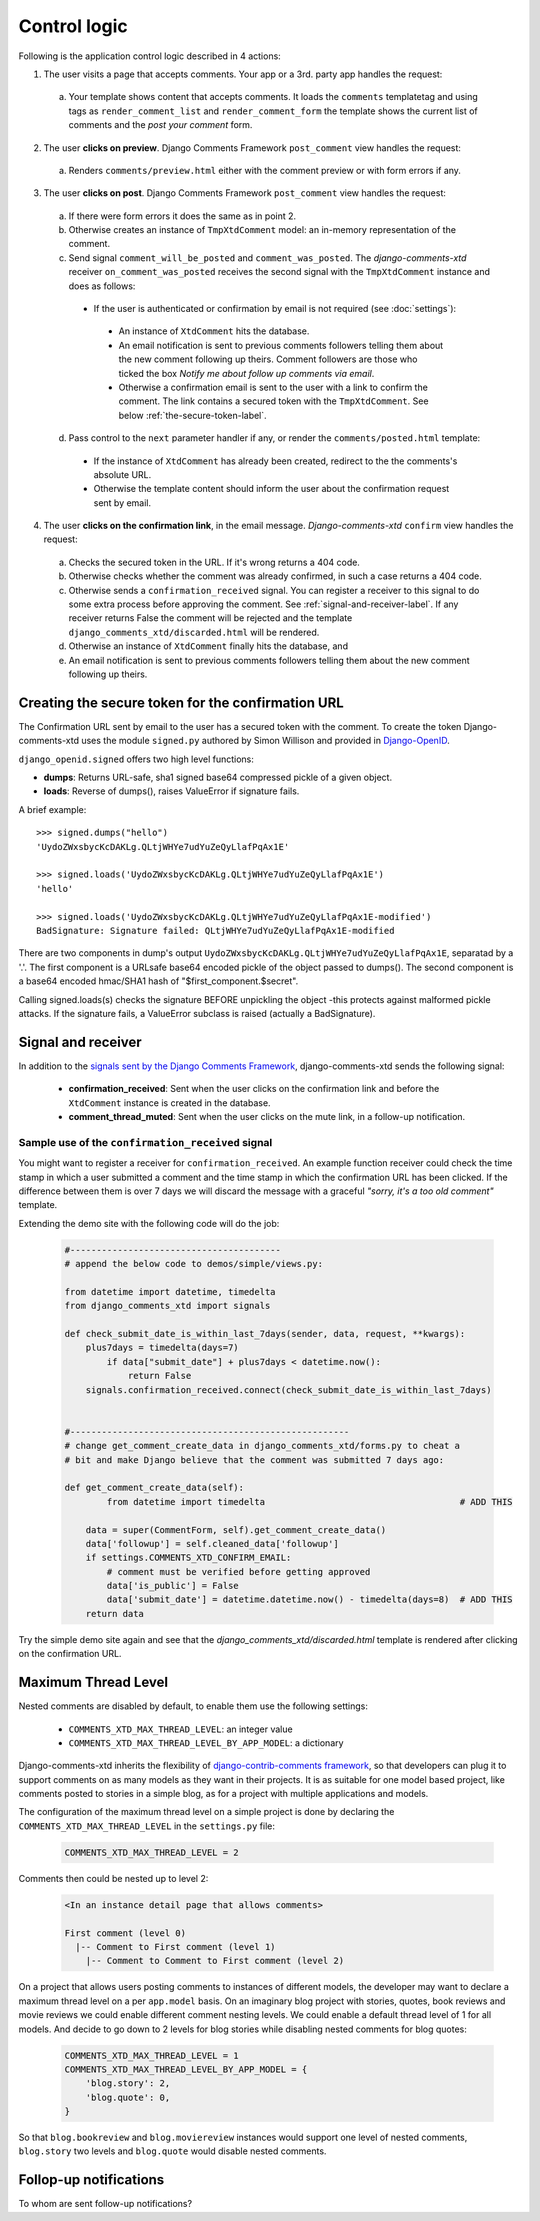 .. _ref-logic:

=============
Control logic
=============

Following is the application control logic described in 4 actions:

1. The user visits a page that accepts comments. Your app or a 3rd. party app handles the request:
 
 a. Your template shows content that accepts comments. It loads the ``comments`` templatetag and using tags as ``render_comment_list`` and ``render_comment_form`` the template shows the current list of comments and the *post your comment* form.

2. The user **clicks on preview**. Django Comments Framework ``post_comment`` view handles the request:

 a. Renders ``comments/preview.html`` either with the comment preview or with form errors if any.

3. The user **clicks on post**. Django Comments Framework ``post_comment`` view handles the request:

 a. If there were form errors it does the same as in point 2. 

 b. Otherwise creates an instance of ``TmpXtdComment`` model: an in-memory representation of the comment.

 c. Send signal ``comment_will_be_posted`` and ``comment_was_posted``. The *django-comments-xtd* receiver ``on_comment_was_posted`` receives the second signal with the ``TmpXtdComment`` instance and does as follows:

  * If the user is authenticated or confirmation by email is not required (see :doc:`settings`):

   * An instance of ``XtdComment`` hits the database.

   * An email notification is sent to previous comments followers telling them about the new comment following up theirs. Comment followers are those who ticked the box *Notify me about follow up comments via email*.

   * Otherwise a confirmation email is sent to the user with a link to confirm the comment. The link contains a secured token with the ``TmpXtdComment``. See below :ref:`the-secure-token-label`.

 d. Pass control to the ``next`` parameter handler if any, or render the ``comments/posted.html`` template:

  * If the instance of ``XtdComment`` has already been created, redirect to the the comments's absolute URL.

  * Otherwise the template content should inform the user about the confirmation request sent by email.

4. The user **clicks on the confirmation link**, in the email message. *Django-comments-xtd* ``confirm`` view handles the request:

 a. Checks the secured token in the URL. If it's wrong returns a 404 code.
 
 b. Otherwise checks whether the comment was already confirmed, in such a case returns a 404 code.

 c. Otherwise sends a ``confirmation_received`` signal. You can register a receiver to this signal to do some extra process before approving the comment. See :ref:`signal-and-receiver-label`. If any receiver returns False the comment will be rejected and the template ``django_comments_xtd/discarded.html`` will be rendered.

 d. Otherwise an instance of ``XtdComment`` finally hits the database, and

 e. An email notification is sent to previous comments followers telling them about the new comment following up theirs.


.. _the-secure-token-label:
     

Creating the secure token for the confirmation URL
==================================================

The Confirmation URL sent by email to the user has a secured token with the comment. To create the token Django-comments-xtd uses the module ``signed.py`` authored by Simon Willison and provided in `Django-OpenID <http://github.com/simonw/django-openid>`_. 

``django_openid.signed`` offers two high level functions:

* **dumps**: Returns URL-safe, sha1 signed base64 compressed pickle of a given object.

* **loads**: Reverse of dumps(), raises ValueError if signature fails.

A brief example::

    >>> signed.dumps("hello")
    'UydoZWxsbycKcDAKLg.QLtjWHYe7udYuZeQyLlafPqAx1E'

    >>> signed.loads('UydoZWxsbycKcDAKLg.QLtjWHYe7udYuZeQyLlafPqAx1E')
    'hello'

    >>> signed.loads('UydoZWxsbycKcDAKLg.QLtjWHYe7udYuZeQyLlafPqAx1E-modified')
    BadSignature: Signature failed: QLtjWHYe7udYuZeQyLlafPqAx1E-modified


There are two components in dump's output ``UydoZWxsbycKcDAKLg.QLtjWHYe7udYuZeQyLlafPqAx1E``, separatad by a '.'. The first component is a URLsafe base64 encoded pickle of the object passed to dumps(). The second component is a base64 encoded hmac/SHA1 hash of "$first_component.$secret".

Calling signed.loads(s) checks the signature BEFORE unpickling the object -this protects against malformed pickle attacks. If the signature fails, a ValueError subclass is raised (actually a BadSignature).


.. index::
   single: Signal; Receiver

.. _signal-and-receiver-label:

Signal and receiver
===================

In addition to the `signals sent by the Django Comments Framework <https://docs.djangoproject.com/en/1.3/ref/contrib/comments/signals/>`_, django-comments-xtd sends the following signal:

 * **confirmation_received**: Sent when the user clicks on the confirmation link and before the ``XtdComment`` instance is created in the database.

 * **comment_thread_muted**: Sent when the user clicks on the mute link, in a follow-up notification.


Sample use of the ``confirmation_received`` signal
--------------------------------------------------

You might want to register a receiver for ``confirmation_received``. An example function receiver could check the time stamp in which a user submitted a comment and the time stamp in which the confirmation URL has been clicked. If the difference between them is over 7 days we will discard the message with a graceful `"sorry, it's a too old comment"` template.

Extending the demo site with the following code will do the job:

   .. code-block:: python
  
       #----------------------------------------
       # append the below code to demos/simple/views.py:

       from datetime import datetime, timedelta
       from django_comments_xtd import signals

       def check_submit_date_is_within_last_7days(sender, data, request, **kwargs):
           plus7days = timedelta(days=7)
	       if data["submit_date"] + plus7days < datetime.now():
	           return False
           signals.confirmation_received.connect(check_submit_date_is_within_last_7days)
    
    
       #-----------------------------------------------------
       # change get_comment_create_data in django_comments_xtd/forms.py to cheat a
       # bit and make Django believe that the comment was submitted 7 days ago:

       def get_comment_create_data(self):
	       from datetime import timedelta                                     # ADD THIS

           data = super(CommentForm, self).get_comment_create_data()
           data['followup'] = self.cleaned_data['followup']
           if settings.COMMENTS_XTD_CONFIRM_EMAIL:
               # comment must be verified before getting approved
               data['is_public'] = False
               data['submit_date'] = datetime.datetime.now() - timedelta(days=8)  # ADD THIS
           return data


Try the simple demo site again and see that the `django_comments_xtd/discarded.html` template is rendered after clicking on the confirmation URL.


.. index::
   single: Level
   pair: Thread; Level
   pair: Maximum; Thread
   triple: Maximum; Thread; Level

Maximum Thread Level
====================

Nested comments are disabled by default, to enable them use the following settings:

 * ``COMMENTS_XTD_MAX_THREAD_LEVEL``: an integer value
 * ``COMMENTS_XTD_MAX_THREAD_LEVEL_BY_APP_MODEL``: a dictionary

Django-comments-xtd inherits the flexibility of `django-contrib-comments framework <https://docs.djangoproject.com/en/1.4/ref/contrib/comments/>`_, so that developers can plug it to support comments on as many models as they want in their projects. It is as suitable for one model based project, like comments posted to stories in a simple blog, as for a project with multiple applications and models.

The configuration of the maximum thread level on a simple project is done by declaring the ``COMMENTS_XTD_MAX_THREAD_LEVEL`` in the ``settings.py`` file:

   .. code-block:: python

       COMMENTS_XTD_MAX_THREAD_LEVEL = 2


Comments then could be nested up to level 2:

   .. code-block:: text

       <In an instance detail page that allows comments>

       First comment (level 0)
         |-- Comment to First comment (level 1)
           |-- Comment to Comment to First comment (level 2)


On a project that allows users posting comments to instances of different models, the developer may want to declare a maximum thread level on a per ``app.model`` basis. On an imaginary blog project with stories, quotes, book reviews and movie reviews we could enable different comment nesting levels. We could enable a default thread level of 1 for all models. And decide to go down to 2 levels for blog stories while disabling nested comments for blog quotes:

   .. code-block:: python

       COMMENTS_XTD_MAX_THREAD_LEVEL = 1
       COMMENTS_XTD_MAX_THREAD_LEVEL_BY_APP_MODEL = {
           'blog.story': 2,
           'blog.quote': 0,
       }

So that ``blog.bookreview`` and ``blog.moviereview`` instances would support one level of nested comments, ``blog.story`` two levels and ``blog.quote`` would disable nested comments.


Follop-up notifications
=======================

To whom are sent follow-up notifications?

